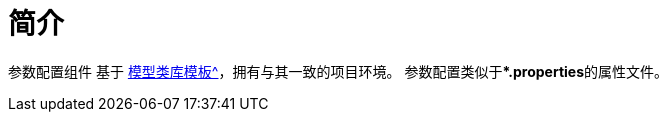 = 简介

参数配置组件 基于 xref:master@peacetrue-template-model-library::index.adoc[模型类库模板^]，拥有与其一致的项目环境。
参数配置类似于***.properties**的属性文件。

